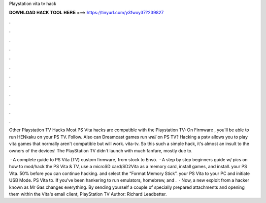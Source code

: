 Playstation vita tv hack



𝐃𝐎𝐖𝐍𝐋𝐎𝐀𝐃 𝐇𝐀𝐂𝐊 𝐓𝐎𝐎𝐋 𝐇𝐄𝐑𝐄 ===> https://tinyurl.com/y3fwxy37?239827



.



.



.



.



.



.



.



.



.



.



.



.

Other Playstation TV Hacks Most PS Vita hacks are compatible with the Playstation TV: On Firmware , you'll be able to run HENkaku on your PS TV. Follow. Also can Dreamcast games run *well* on PS TV? Hacking a pstv allows you to play vita games that normally aren't compatible but will work. vita-tv. So this such a simple hack, it's almost an insult to the owners of the devices! The PlayStation TV didn't launch with much fanfare, mostly due to.

 · A complete guide to PS Vita (TV) custom firmware, from stock to Ensō.  · A step by step beginners guide w/ pics on how to mod/hack the PS Vita & TV, use a microSD card/SD2Vita as a memory card, install games, and install. your PS Vita. 50% before you can continue hacking. and select the “Format Memory Stick”. your PS Vita to your PC and initiate USB Mode. PS Vita to. If you've been hankering to run emulators, homebrew, and .  · Now, a new exploit from a hacker known as Mr Gas changes everything. By sending yourself a couple of specially prepared attachments and opening them within the Vita's email client, PlayStation TV Author: Richard Leadbetter.
